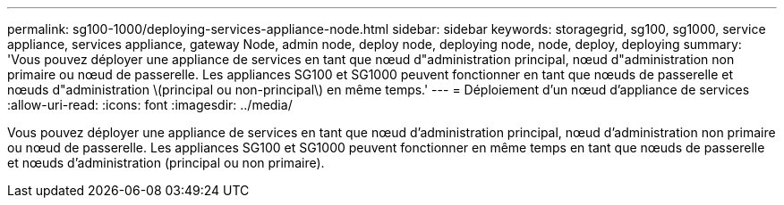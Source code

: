 ---
permalink: sg100-1000/deploying-services-appliance-node.html 
sidebar: sidebar 
keywords: storagegrid, sg100, sg1000, service appliance, services appliance, gateway Node, admin node, deploy node, deploying node, node, deploy, deploying 
summary: 'Vous pouvez déployer une appliance de services en tant que nœud d"administration principal, nœud d"administration non primaire ou nœud de passerelle. Les appliances SG100 et SG1000 peuvent fonctionner en tant que nœuds de passerelle et nœuds d"administration \(principal ou non-principal\) en même temps.' 
---
= Déploiement d'un nœud d'appliance de services
:allow-uri-read: 
:icons: font
:imagesdir: ../media/


[role="lead"]
Vous pouvez déployer une appliance de services en tant que nœud d'administration principal, nœud d'administration non primaire ou nœud de passerelle. Les appliances SG100 et SG1000 peuvent fonctionner en même temps en tant que nœuds de passerelle et nœuds d'administration (principal ou non primaire).
